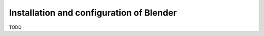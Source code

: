 Installation and configuration of Blender
===========================================================

TODO